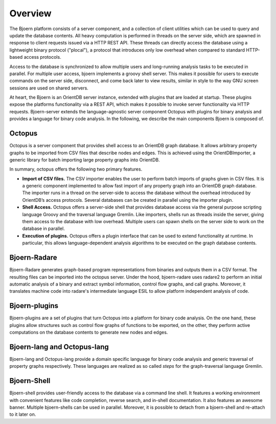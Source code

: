 Overview
========

The Bjoern platform consists of a server component, and a collection
of client utilities which can be used to query and update the database
contents. All heavy computation is performed in threads on the server
side, which are spawned in response to client requests issued via a
HTTP REST API. These threads can directly access the database using a
lightweight binary protocol ("plocal"), a protocol that introduces
only low overhead when compared to standard HTTP-based access
protocols.

Access to the database is synchronized to allow multiple
users and long-running analysis tasks to be executed in parallel. For
multiple user access, bjoern implements a groovy shell server. This
makes it possible for users to execute commands on the server side,
disconnect, and come back later to view results, similar in style to
the way GNU screen sessions are used on shared servers.

At heart, the Bjoern is an OrientDB server instance, extended with
plugins that are loaded at startup. These plugins expose the
platforms functionality via a REST API, which makes it possible to
invoke server functionality via HTTP requests. Bjoern-server extends
the language-agnostic server component Octopus with plugins for binary
analysis and provides a language for binary code analysis. In the
following, we describe the main components Bjoern is composed of.

Octopus
-------

Octopus is a server component that provides shell access to an
OrientDB graph database. It allows arbitrary property graphs to be
imported from CSV files that describe nodes and edges. This is
achieved using the OrientDBImporter, a generic library for batch
importing large property graphs into OrientDB.

In summary, octopus offers the following two primary features.

- **Import of CSV files.** The CSV importer enables the user to
  perform batch imports of graphs given in CSV files. It is a generic
  component implemented to allow fast import of any property graph into
  an OrientDB graph database. The importer runs in a thread on the
  server-side to access the database without the overhead introduced
  by OrientDB’s access protocols. Several databases can be created in
  parallel using the importer plugin.

- **Shell Access.** Octopus offers a server-side shell that
  provides database access via the general purpose scripting language
  Groovy and the traversal language Gremlin. Like importers, shells
  run as threads inside the server, giving them access to the database
  with low overhead. Multiple users can spawn shells on the server
  side to work on the database in parallel.

- **Execution of plugins.** Octopus offers a plugin interface that can
  be used to extend functionality at runtime. In particular, this
  allows language-dependent analysis algorithms to be executed on the
  graph database contents.

Bjoern-Radare
-------------

Bjoern-Radare generates graph-based program representations from
binaries and outputs them in a CSV format. The resulting files can be
imported into the octopus server. Under the hood, bjoern-radare uses
radare2 to perform an initial automatic analysis of a binary and
extract symbol information, control flow graphs, and call
graphs. Moreover, it translates machine code into radare's
intermediate language ESIL to allow platform independent analysis of
code.

Bjoern-plugins
--------------

Bjoern-plugins are a set of plugins that turn Octopus into a platform
for binary code analysis. On the one hand, these plugins allow
structures such as control flow graphs of functions to be exported, on
the other, they perform active computations on the database contents
to generate new nodes and edges.

Bjoern-lang and Octopus-lang
-----------------------------

Bjoern-lang and Octopus-lang provide a domain specific language for
binary code analysis and generic traversal of property graphs
respectively. These languages are realized as so called *steps* for
the graph-traversal language Gremlin.

Bjoern-Shell
------------

Bjoern-shell provides user-friendly access to the database via a
command line shell. It features a working environment with convenient
features like code completion, reverse search, and in-shell
documentation. It also features an awesome banner. Multiple
bjoern-shells can be used in parallel. Moreover, it is possible to
detach from a bjoern-shell and re-attach to it later on.
